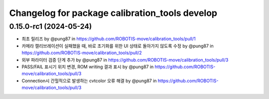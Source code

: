 ^^^^^^^^^^^^^^^^^^^^^^^^^^^^^^^^^^^^^^^^^
Changelog for package calibration_tools develop
^^^^^^^^^^^^^^^^^^^^^^^^^^^^^^^^^^^^^^^^^
0.15.0-rc1 (2024-05-24)
------------------
* 최초 릴리즈 by @pung87 in https://github.com/ROBOTIS-move/calibration_tools/pull/1
* 카메라 캘리브레이션이 실패했을 때, 바로 초기화를 위한 UI 상태로 돌아가지 않도록 수정 by @pung87 in https://github.com/ROBOTIS-move/calibration_tools/pull/2
* 외부 파라미터 검증 단계 추가 by @pung87 in https://github.com/ROBOTIS-move/calibration_tools/pull/3
* PASS/FAIL 표시기 위치 변경, ROM writing 결과 표시 by @pung87 in https://github.com/ROBOTIS-move/calibration_tools/pull/3
* Connection시 간헐적으로 발생하는 cvtcolor 오류 해결 by @pung87 in https://github.com/ROBOTIS-move/calibration_tools/pull/3

